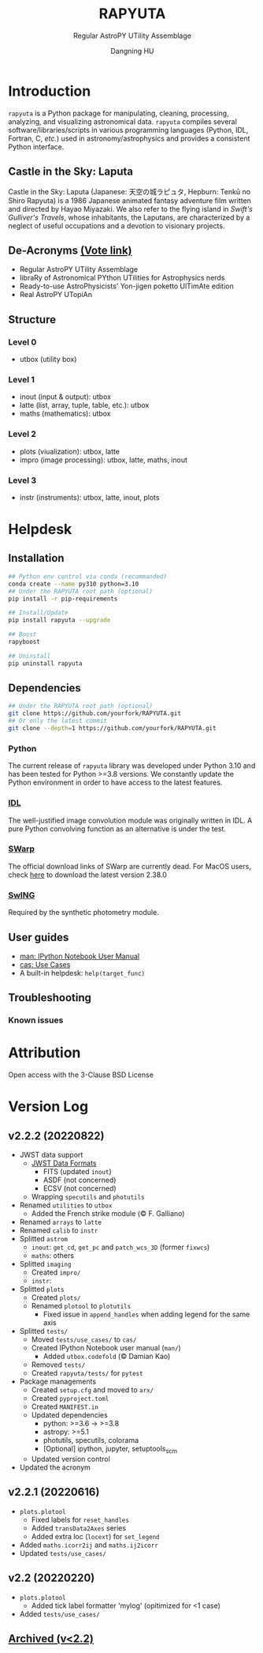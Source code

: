 #+TITLE: RAPYUTA
#+SUBTITLE: Regular AstroPY UTility Assemblage
#+AUTHOR: Dangning HU
#+OPTIONS: toc:1

[[https://img.shields.io/pypi/v/rapyuta.png]] 
[[https://img.shields.io/pypi/dm/rapyuta.png]] 
[[https://img.shields.io/pypi/l/rapyuta.png]] 

* Introduction
:PROPERTIES:
:UNNUMBERED:
:END:
#+TOC: headlines 2 local
~rapyuta~ is a Python package for manipulating, cleaning, processing, analyzing, and visualizing astronomical data.
~rapyuta~ compiles several software/libraries/scripts in various programming languages (Python, IDL, Fortran, C, /etc./) used in astronomy/astrophysics and provides a consistent Python interface.
** Castle in the Sky: Laputa
Castle in the Sky: Laputa (Japanese: 天空の城ラピュタ, Hepburn: Tenkū no Shiro Rapyuta) is a 1986 Japanese animated fantasy adventure film written and directed by Hayao Miyazaki.
We also refer to the flying island in /Swift's Gulliver's Travels/, whose inhabitants, the Laputans, are characterized by a neglect of useful occupations and a devotion to visionary projects.

[[./arx/laputa.png]] [[./arx/rapyuta.png]]
** De-Acronyms [[https://forms.gle/bL421uphHmVFqkUU8][(Vote link)]]
- Regular AstroPY UTility Assemblage
- libraRy of Astronomical PYthon UTilities for Astrophysics nerds
- Ready-to-use AstroPhysicists' Yon-jigen poketto UlTimAte edition
- Real AstroPY UTopiAn
** Structure
*** Level 0
- utbox (utility box)
*** Level 1
- inout (input & output): utbox
- latte (list, array, tuple, table, etc.): utbox
- maths (mathematics): utbox
*** Level 2
- plots (viualization): utbox, latte
- impro (image processing): utbox, latte, maths, inout
*** Level 3
- instr (instruments): utbox, latte, inout, plots
* Helpdesk
:PROPERTIES:
:UNNUMBERED:
:END:
#+TOC: headlines 2 local
** Installation
#+BEGIN_SRC bash
## Python env control via conda (recommanded)
conda create --name py310 python=3.10
## Under the RAPYUTA root path (optional)
pip install -r pip-requirements

## Install/Update
pip install rapyuta --upgrade

## Boost
rapyboost

## Uninstall
pip uninstall rapyuta
#+END_SRC
** Dependencies
#+BEGIN_SRC bash
## Under the RAPYUTA root path (optional)
git clone https://github.com/yourfork/RAPYUTA.git
## Or only the latest commit
git clone --depth=1 https://github.com/yourfork/RAPYUTA.git
#+END_SRC
*** Python 
The current release of ~rapyuta~ library was developed under Python 3.10 and has been tested for Python >=3.8 versions.
We constantly update the Python environment in order to have access to the latest features.
*** [[https://github.com/kxxdhdn/laputan/tree/main/idl][IDL]]
The well-justified image convolution module was originally written in IDL.
A pure Python convolving function as an alternative is under the test.
*** [[https://www.astromatic.net/software/swarp][SWarp]]
The official download links of SWarp are currently dead.
For MacOS users, check [[./arx][here]] to download the latest version 2.38.0
*** [[https://github.com/kxxdhdn/laputan/tree/main/swing][SwING]]
Required by the synthetic photometry module.
** User guides
- [[./jnum][man: IPython Notebook User Manual]]
- [[./uc][cas: Use Cases]]
- A built-in helpdesk: ~help(target_func)~
** Troubleshooting
*** Known issues
* Attribution
:PROPERTIES:
:UNNUMBERED:
:END:
Open access with the 3-Clause BSD License
* Version Log
:PROPERTIES:
:UNNUMBERED:
:END:
** v2.2.2 (20220822)
- JWST data support
  + [[https://jwst-docs.stsci.edu/understanding-jwst-data-files/jwst-data-formats][JWST Data Formats]]
    * FITS (updated ~inout~)
    * ASDF (not concerned)
    * ECSV (not concerned)
  + Wrapping ~specutils~ and ~photutils~
- Renamed ~utilities~ to ~utbox~
  + Added the French strike module (\copy F. Galliano)
- Renamed ~arrays~ to ~latte~
- Renamed ~calib~ to ~instr~
- Splitted ~astrom~
  + ~inout~: ~get_cd~, ~get_pc~ and ~patch_wcs_3D~ (former ~fixwcs~)
  + ~maths~: others
- Splitted ~imaging~
  + Created ~impro/~
  + ~instr~: 
- Splitted ~plots~
  + Created ~plots/~
  + Renamed ~plotool~ to ~plotutils~
    * Fixed issue in ~append_handles~ when adding legend for the same axis
- Splitted ~tests/~
  + Moved ~tests/use_cases/~ to ~cas/~
  + Created IPython Notebook user manual (~man/~)
    * Added ~utbox.codefold~ (\copy Damian Kao)
  + Removed ~tests/~
  + Created ~rapyuta/tests/~ for ~pytest~
- Package managements
  + Created ~setup.cfg~ and moved to ~arx/~
  + Created ~pyproject.toml~
  + Created ~MANIFEST.in~
  + Updated dependencies
    * python: >=3.6 \rarr >=3.8
    * astropy: >=5.1
    * photutils, specutils, colorama
    * [Optional] ipython, jupyter, setuptools_scm
  + Updated version control
- Updated the acronym
** v2.2.1 (20220616)
- ~plots.plotool~
  + Fixed labels for ~reset_handles~
  + Added ~transData2Axes~ series
  + Added extra loc (~locext~) for ~set_legend~
- Added ~maths.icorr2ij~ and ~maths.ij2icorr~
- Updated ~tests/use_cases/~
** v2.2 (20220220)
- ~plots.plotool~
  + Added tick label formatter 'mylog' (opitimized for <1 case)
- Added ~tests/use_cases/~
** [[./arx/version_log_arx.org][Archived (v<2.2)]]
